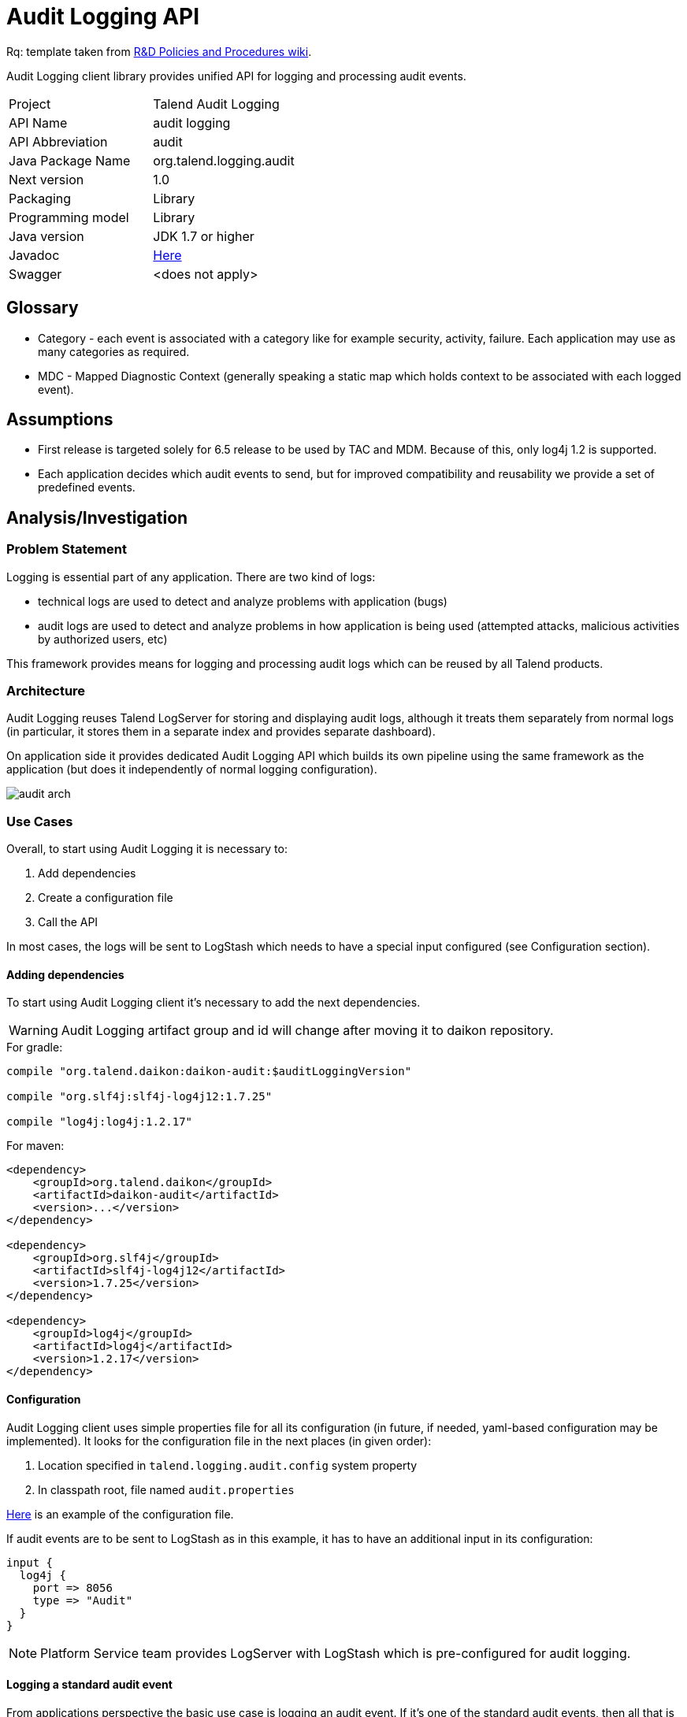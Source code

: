 :javadoc_url: https://ci-common.datapwn.com/view/Daikon/job/daikon_master/ws/daikon-audit/target/apidocs
:audit_source_url: .
:audit_sample_url: https://github.com/Talend/platform-services-logging/blob/audit-logging-tpsvc-3638/samples/audit

= Audit Logging API

Rq: template taken from https://in.talend.com/13994923[R&D Policies and Procedures wiki].

Audit Logging client library provides unified API for logging and processing audit events.

|===
|Project|Talend Audit Logging
|API Name|audit logging
|API Abbreviation|audit
|Java Package Name|org.talend.logging.audit
|Next version|1.0
|Packaging|Library
|Programming model|Library
|Java version|JDK 1.7 or higher
|Javadoc|{javadoc_url}/allclasses-noframe.html[Here]
|Swagger|<does not apply>|
|===

:toc:

== Glossary

- Category - each event is associated with a category like for example security, activity, failure. Each application
may use as many categories as required.

- MDC - Mapped Diagnostic Context (generally speaking a static map which holds context
to be associated with each logged event).


== Assumptions

- First release is targeted solely for 6.5 release to be used by TAC and MDM. Because of this,
only log4j 1.2 is supported.

- Each application decides which audit events to send, but for improved compatibility and reusability we
provide a set of predefined events.


== Analysis/Investigation

=== Problem Statement

Logging is essential part of any application. There are two kind of logs:

- technical logs are used to detect and analyze problems with application (bugs)
- audit logs are used to detect and analyze problems in how application is being used
(attempted attacks, malicious activities by authorized users, etc)

This framework provides means for logging and processing audit logs which can be reused by all Talend products.


=== Architecture

Audit Logging reuses Talend LogServer for storing and displaying audit logs, although it
treats them separately from normal logs (in particular, it stores them in a separate index and
provides separate dashboard).

On application side it provides dedicated Audit Logging API which builds its own pipeline
using the same framework as the application (but does it independently of normal logging configuration).

image:diagrams/audit_arch.png[]


=== Use Cases

Overall, to start using Audit Logging it is necessary to:

. Add dependencies
. Create a configuration file
. Call the API

In most cases, the logs will be sent to LogStash which needs to have a special input configured (see Configuration section).

==== Adding dependencies

To start using Audit Logging client it's necessary to add the next dependencies.

WARNING: Audit Logging artifact group and id will change after moving it to daikon repository.

.For gradle:
[source,groovy]
----
compile "org.talend.daikon:daikon-audit:$auditLoggingVersion"

compile "org.slf4j:slf4j-log4j12:1.7.25"

compile "log4j:log4j:1.2.17"
----

.For maven:
[source,xml]
----
<dependency>
    <groupId>org.talend.daikon</groupId>
    <artifactId>daikon-audit</artifactId>
    <version>...</version>
</dependency>

<dependency>
    <groupId>org.slf4j</groupId>
    <artifactId>slf4j-log4j12</artifactId>
    <version>1.7.25</version>
</dependency>

<dependency>
    <groupId>log4j</groupId>
    <artifactId>log4j</artifactId>
    <version>1.2.17</version>
</dependency>
----


==== Configuration

Audit Logging client uses simple properties file
for all its configuration (in future, if needed, yaml-based configuration may be implemented).
It looks for the configuration file in the next places (in given order):

. Location specified in `talend.logging.audit.config` system property
. In classpath root, file named `audit.properties`

link:{audit_source_url}/src/main/resources/audit.properties.example[Here] is an example of the configuration file.

If audit events are to be sent to LogStash as in this example, it has to have an additional input in its configuration:

----
input {
  log4j {
    port => 8056
    type => "Audit"
  }
}
----

NOTE: Platform Service team provides LogServer with LogStash which is pre-configured for audit logging.


==== Logging a standard audit event

From applications perspective the basic use case is logging an audit event.
If it's one of the standard audit events, then all that is necessary to do is to create an instance of
{javadoc_url}/org/talend/logging/audit/StandardEventAuditLogger.html[StandardEventAuditLogger]
using {javadoc_url}/org/talend/logging/audit/AuditLoggerFactory.html[AuditLoggerFactory]:

[source,java]
----
StandardEventAuditLogger auditLogger = AuditLoggerFactory.getEventAuditLogger(StandardEventAuditLogger.class);
...
auditLogger.loginSuccess();
----

This code logs audit message corresponding to login success event attaching values from MDC.


==== Passing context explicitly

If application needs to pass context explicitly rather than via MDC it can be done like this:

[source,java]
----
StandardEventAuditLogger auditLogger = AuditLoggerFactory.getEventAuditLogger(StandardEventAuditLogger.class);
...
Context ctx = ContextBuilder.create("user", "testuser").build();
auditLogger.loginSuccess(ctx);
----

For details, see
{javadoc_url}/org/talend/logging/audit/Context.html[Context]
and {javadoc_url}/org/talend/logging/audit/ContextBuilder.html[ContextBuilder].


==== Passing an exception as a parameter

If there's an exception associated with audit event it can be passed as a parameter (some events
require an exception as a parameter, but basically it can be passed to any event):

[source,java]
----
StandardEventAuditLogger auditLogger = AuditLoggerFactory.getEventAuditLogger(StandardEventAuditLogger.class);
...
} catch (Exception e) {
    Context ctx = ContextBuilder.create("user", "testuser").build();
    auditLogger.loginFail(ctx, ex);
    ...
}
----

Of course the context parameter doesn't have to be there.


==== Defining a custom event

If application needs to log events which are not part of StandardEventAuditLogger
it can extend this interface with new events:

[source,java]
----
public interface CustomEventAuditLogger extends StandardEventAuditLogger {

    @AuditEvent(category = "activity", message = "Flow has failed", level = LogLevel.WARNING)
    void flowFailed(Object... args);
}
----

{javadoc_url}/org/talend/logging/audit/AuditEvent.html[AuditEvent] is an annotation which defines event metadata.

Category parameter allows to group all events into few groups. Usually events fall into
three categories: security, activity, failure. But any application is free to specify any string
value as a category.

{javadoc_url}/org/talend/logging/audit/LogLevel.html[Log level] is similar to the same concept from normal
logging frameworks, but only has three values: INFO, WARNING or ERROR.

After defining new event the app needs to obtain an instance of this interface using the same factory method:

[source,java]
----
CustomEventAuditLogger auditLogger = AuditLoggerFactory.getEventAuditLogger(CustomEventAuditLogger.class);
...
Context ctx = ContextBuilder.create("flowId", "1234").build();
auditLogger.flowFailed(ctx);
----


==== Using simple API

For exceptional cases an application may log audit messages similarly to normal logging frameworks:

[source,java]
----
AuditLogger auditLogger = AuditLoggerFactory.getAuditLogger();
...
auditLogger.warning("security", "Account has been locked");
----

First parameter is audit event category. As with event APIs, a context and/or an exception may be passed as parameters.


==== Deactivating audit logging

If audit logging needs to be deactivated for some reason, it can be done by changing the configuration:

[source,properties]
----
log.appender=none
----

NOTE: If application is running it needs to be restarted for this change to take effect.


=== Existing Technology

No existing technology has been identified as completely fulfilling the requirements
(log4j-audit was considered but rejected because it follows completely different model
which couldn't be easily adjusted for our requirements).

audit4j and inspektr could be used as backends instead of log4j (which we will use in the first release), but they
don't have some of the desired features to be used directly as company-wide audit logging API (for example,
possibility to have a catalog of standard pre-defined events which can be reused by the applications). In a way,
Audit Logging client can be compared to slf4j, while audit4j and inspektr can be compared to log4j and logback
(i.e. facade vs implementation).


=== Supported Standards

No standard specs are implemented in Audit Logging.


== Customers

=== Internal Consumers

Initially:

- TAC
- MDM

In future:

- IAM
- TDP
- ...


=== External Consumers

None expected.


== Proposed API

The framework provides two kinds of APIs:

- {javadoc_url}/org/talend/logging/audit/StandardEventAuditLogger.html[Event-based] (main)
- {javadoc_url}/org/talend/logging/audit/AuditLogger.html[Simple] (mostly for tests and very simple applications)

There are a few {audit_sample_url}[samples] that show how to use the API:

- {audit_sample_url}/src/main/java/org/talend/logging/samples/audit/events/EventMain.java[Event-based]
- {audit_sample_url}/src/main/java/org/talend/logging/samples/audit/simple/SimpleMain.java[Simple]


== Security

In the first version there will be no extra security features except those already implemented by LogServer.

In future versions we may add client authentication and/or audit event signing.


== Dependencies

=== Internal APIs

- https://github.com/Talend/daikon/tree/master/daikon-logging/logging-event-layout[Daikon Logging Event Layout]


=== External Dependencies

- https://www.slf4j.org/[slf4j]
- https://logging.apache.org/log4j/1.2/[log4j]


== Versions

<describe each released or proposed versions>

